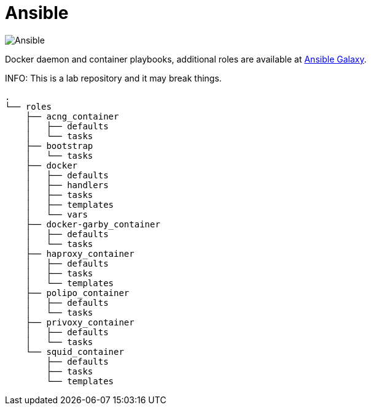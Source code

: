 = Ansible
:icons: font

image::https://www.ansible.com/hs-fs/hubfs/Official_Logos/Ansible-CircleA-BlackOutline.png[Ansible]

Docker daemon and container playbooks, additional roles are available at https://galaxy.ansible.com/konstruktoid/[Ansible Galaxy].

INFO: This is a lab repository and it may break things.

[source]
----
.
└── roles
    ├── acng_container
    │   ├── defaults
    │   └── tasks
    ├── bootstrap
    │   └── tasks
    ├── docker
    │   ├── defaults
    │   ├── handlers
    │   ├── tasks
    │   ├── templates
    │   └── vars
    ├── docker-garby_container
    │   ├── defaults
    │   └── tasks
    ├── haproxy_container
    │   ├── defaults
    │   ├── tasks
    │   └── templates
    ├── polipo_container
    │   ├── defaults
    │   └── tasks
    ├── privoxy_container
    │   ├── defaults
    │   └── tasks
    └── squid_container
        ├── defaults
        ├── tasks
        └── templates
----

